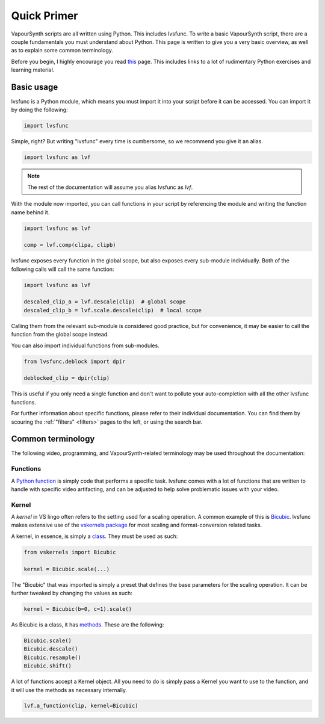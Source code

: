 ============
Quick Primer
============

.. _primer:

VapourSynth scripts are all written using Python. This includes lvsfunc.
To write a basic VapourSynth script, there are a couple fundamentals you must understand about Python.
This page is written to give you a very basic overview, as well as to explain some common terminology.

Before you begin, I highly encourage you read `this <https://wiki.python.org/moin/BeginnersGuide/NonProgrammers>`_ page.
This includes links to a lot of rudimentary Python exercises and learning material.

-----------
Basic usage
-----------

lvsfunc is a Python module,
which means you must import it into your script
before it can be accessed.
You can import it by doing the following:

.. code-block:: py

    import lvsfunc

Simple, right?
But writing "lvsfunc" every time is cumbersome,
so we recommend you give it an alias.

.. code-block:: py

    import lvsfunc as lvf

.. note::

    The rest of the documentation will assume you alias lvsfunc as `lvf`.

With the module now imported,
you can call functions in your script by referencing the module
and writing the function name behind it.

.. code-block:: py

    import lvsfunc as lvf

    comp = lvf.comp(clipa, clipb)

lvsfunc exposes every function in the global scope,
but also exposes every sub-module individually.
Both of the following calls will call the same function:

.. code-block:: py

    import lvsfunc as lvf

    descaled_clip_a = lvf.descale(clip)  # global scope
    descaled_clip_b = lvf.scale.descale(clip)  # local scope

Calling them from the relevant sub-module is considered good practice,
but for convenience,
it may be easier to call the function
from the global scope instead.

You can also import individual functions from sub-modules.

.. code-block:: py

    from lvsfunc.deblock import dpir

    deblocked_clip = dpir(clip)

This is useful if you only need a single function
and don't want to pollute your auto-completion
with all the other lvsfunc functions.

For further information about specific functions,
please refer to their individual documentation.
You can find them by scouring the :ref:`"filters" <filters>` pages to the left,
or using the search bar.


------------------
Common terminology
------------------

The following video, programming, and VapourSynth-related terminology may be used throughout the documentation:

Functions
^^^^^^^^^

A `Python function <https://www.pythontutorial.net/python-basics/python-functions/>`_ is simply code that performs a specific task.
lvsfunc comes with a lot of functions that are written to handle with specific video artifacting,
and can be adjusted to help solve problematic issues with your video.

Kernel
^^^^^^

A *kernel* in VS lingo often refers to the setting used for a scaling operation.
A common example of this is `Bicubic <https://en.wikipedia.org/wiki/Bicubic_interpolation>`_.
lvsfunc makes extensive use of the `vskernels package <https://vskernels.encode.moe/en/latest/>`_
for most scaling and format-conversion related tasks.

A kernel, in essence, is simply a `class <https://www.pythontutorial.net/python-oop/python-class/>`_.
They must be used as such:

.. code-block:: python

    from vskernels import Bicubic

    kernel = Bicubic.scale(...)

The "Bicubic" that was imported is simply a preset that defines the base parameters for the scaling operation.
It can be further tweaked by changing the values as such:

.. code-block:: python

    kernel = Bicubic(b=0, c=1).scale()

As Bicubic is a class, it has `methods <https://www.pythontutorial.net/python-oop/python-methods/>`_.
These are the following:

.. code-block:: python

    Bicubic.scale()
    Bicubic.descale()
    Bicubic.resample()
    Bicubic.shift()

A lot of functions accept a Kernel object.
All you need to do is simply pass a Kernel you want to use to the function,
and it will use the methods as necessary internally.

.. code-block:: python

    lvf.a_function(clip, kernel=Bicubic)
